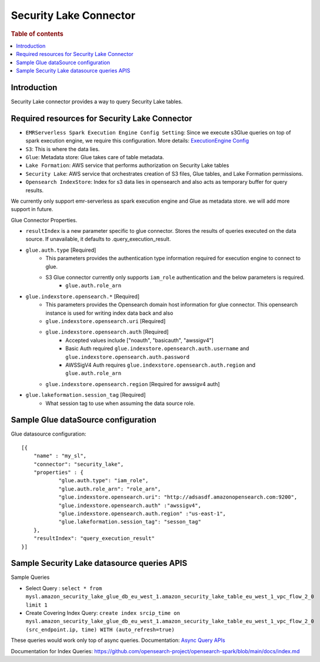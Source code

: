 .. highlight:: sh

====================
Security Lake Connector
====================

.. rubric:: Table of contents

.. contents::
   :local:
   :depth: 1


Introduction
============

Security Lake connector provides a way to query Security Lake tables.

Required resources for Security Lake Connector
========================================
* ``EMRServerless Spark Execution Engine Config Setting``:  Since we execute s3Glue queries on top of spark execution engine, we require this configuration.
  More details: `ExecutionEngine Config <../../../interfaces/asyncqueryinterface.rst#id2>`_
* ``S3``: This is where the data lies.
* ``Glue``: Metadata store: Glue takes care of table metadata.
* ``Lake Formation``: AWS service that performs authorization on Security Lake tables
* ``Security Lake``: AWS service that orchestrates creation of S3 files, Glue tables, and Lake Formation permissions.
* ``Opensearch IndexStore``: Index for s3 data lies in opensearch and also acts as temporary buffer for query results.

We currently only support emr-serverless as spark execution engine and Glue as metadata store. we will add more support in future.

Glue Connector Properties.

* ``resultIndex`` is a new parameter specific to glue connector. Stores the results of queries executed on the data source. If unavailable, it defaults to .query_execution_result.
* ``glue.auth.type`` [Required]
    * This parameters provides the authentication type information required for execution engine to connect to glue.
    * S3 Glue connector currently only supports ``iam_role`` authentication and the below parameters is required.
        * ``glue.auth.role_arn``
* ``glue.indexstore.opensearch.*`` [Required]
    * This parameters provides the Opensearch domain host information for glue connector. This opensearch instance is used for writing index data back and also
    * ``glue.indexstore.opensearch.uri`` [Required]
    * ``glue.indexstore.opensearch.auth`` [Required]
        * Accepted values include ["noauth", "basicauth", "awssigv4"]
        * Basic Auth required ``glue.indexstore.opensearch.auth.username`` and ``glue.indexstore.opensearch.auth.password``
        * AWSSigV4 Auth requires ``glue.indexstore.opensearch.auth.region``  and ``glue.auth.role_arn``
    * ``glue.indexstore.opensearch.region`` [Required for awssigv4 auth]
* ``glue.lakeformation.session_tag`` [Required]
    * What session tag to use when assuming the data source role.

Sample Glue dataSource configuration
========================================

Glue datasource configuration::

    [{
        "name" : "my_sl",
        "connector": "security_lake",
        "properties" : {
                "glue.auth.type": "iam_role",
                "glue.auth.role_arn": "role_arn",
                "glue.indexstore.opensearch.uri": "http://adsasdf.amazonopensearch.com:9200",
                "glue.indexstore.opensearch.auth" :"awssigv4",
                "glue.indexstore.opensearch.auth.region" :"us-east-1",
                "glue.lakeformation.session_tag": "sesson_tag"
        },
        "resultIndex": "query_execution_result"
    }]

Sample Security Lake datasource queries APIS
=====================================

Sample Queries

* Select Query : ``select * from mysl.amazon_security_lake_glue_db_eu_west_1.amazon_security_lake_table_eu_west_1_vpc_flow_2_0 limit 1``
* Create Covering Index Query: ``create index srcip_time on mysl.amazon_security_lake_glue_db_eu_west_1.amazon_security_lake_table_eu_west_1_vpc_flow_2_0 (src_endpoint.ip, time) WITH (auto_refresh=true)``

These queries would work only top of async queries. Documentation: `Async Query APIs <../../../interfaces/asyncqueryinterface.rst>`_

Documentation for Index Queries: https://github.com/opensearch-project/opensearch-spark/blob/main/docs/index.md
